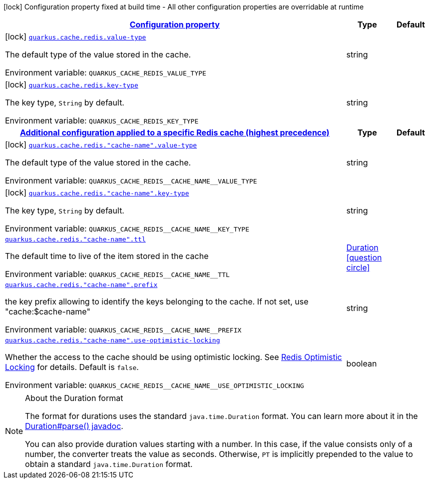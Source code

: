 
:summaryTableId: quarkus-cache-redis-config-group-redis-cache-build-time-config
[.configuration-legend]
icon:lock[title=Fixed at build time] Configuration property fixed at build time - All other configuration properties are overridable at runtime
[.configuration-reference, cols="80,.^10,.^10"]
|===

h|[[quarkus-cache-redis-config-group-redis-cache-build-time-config_configuration]]link:#quarkus-cache-redis-config-group-redis-cache-build-time-config_configuration[Configuration property]

h|Type
h|Default

a|icon:lock[title=Fixed at build time] [[quarkus-cache-redis-config-group-redis-cache-build-time-config_quarkus.cache.redis.value-type]]`link:#quarkus-cache-redis-config-group-redis-cache-build-time-config_quarkus.cache.redis.value-type[quarkus.cache.redis.value-type]`

[.description]
--
The default type of the value stored in the cache.

ifdef::add-copy-button-to-env-var[]
Environment variable: env_var_with_copy_button:+++QUARKUS_CACHE_REDIS_VALUE_TYPE+++[]
endif::add-copy-button-to-env-var[]
ifndef::add-copy-button-to-env-var[]
Environment variable: `+++QUARKUS_CACHE_REDIS_VALUE_TYPE+++`
endif::add-copy-button-to-env-var[]
--|string 
|


a|icon:lock[title=Fixed at build time] [[quarkus-cache-redis-config-group-redis-cache-build-time-config_quarkus.cache.redis.key-type]]`link:#quarkus-cache-redis-config-group-redis-cache-build-time-config_quarkus.cache.redis.key-type[quarkus.cache.redis.key-type]`

[.description]
--
The key type, `String` by default.

ifdef::add-copy-button-to-env-var[]
Environment variable: env_var_with_copy_button:+++QUARKUS_CACHE_REDIS_KEY_TYPE+++[]
endif::add-copy-button-to-env-var[]
ifndef::add-copy-button-to-env-var[]
Environment variable: `+++QUARKUS_CACHE_REDIS_KEY_TYPE+++`
endif::add-copy-button-to-env-var[]
--|string 
|


h|[[quarkus-cache-redis-config-group-redis-cache-build-time-config_quarkus.cache.redis.caches-config-additional-configuration-applied-to-a-specific-redis-cache-highest-precedence]]link:#quarkus-cache-redis-config-group-redis-cache-build-time-config_quarkus.cache.redis.caches-config-additional-configuration-applied-to-a-specific-redis-cache-highest-precedence[Additional configuration applied to a specific Redis cache (highest precedence)]

h|Type
h|Default

a|icon:lock[title=Fixed at build time] [[quarkus-cache-redis-config-group-redis-cache-build-time-config_quarkus.cache.redis.-cache-name-.value-type]]`link:#quarkus-cache-redis-config-group-redis-cache-build-time-config_quarkus.cache.redis.-cache-name-.value-type[quarkus.cache.redis."cache-name".value-type]`

[.description]
--
The default type of the value stored in the cache.

ifdef::add-copy-button-to-env-var[]
Environment variable: env_var_with_copy_button:+++QUARKUS_CACHE_REDIS__CACHE_NAME__VALUE_TYPE+++[]
endif::add-copy-button-to-env-var[]
ifndef::add-copy-button-to-env-var[]
Environment variable: `+++QUARKUS_CACHE_REDIS__CACHE_NAME__VALUE_TYPE+++`
endif::add-copy-button-to-env-var[]
--|string 
|


a|icon:lock[title=Fixed at build time] [[quarkus-cache-redis-config-group-redis-cache-build-time-config_quarkus.cache.redis.-cache-name-.key-type]]`link:#quarkus-cache-redis-config-group-redis-cache-build-time-config_quarkus.cache.redis.-cache-name-.key-type[quarkus.cache.redis."cache-name".key-type]`

[.description]
--
The key type, `String` by default.

ifdef::add-copy-button-to-env-var[]
Environment variable: env_var_with_copy_button:+++QUARKUS_CACHE_REDIS__CACHE_NAME__KEY_TYPE+++[]
endif::add-copy-button-to-env-var[]
ifndef::add-copy-button-to-env-var[]
Environment variable: `+++QUARKUS_CACHE_REDIS__CACHE_NAME__KEY_TYPE+++`
endif::add-copy-button-to-env-var[]
--|string 
|


a| [[quarkus-cache-redis-config-group-redis-cache-build-time-config_quarkus.cache.redis.-cache-name-.ttl]]`link:#quarkus-cache-redis-config-group-redis-cache-build-time-config_quarkus.cache.redis.-cache-name-.ttl[quarkus.cache.redis."cache-name".ttl]`

[.description]
--
The default time to live of the item stored in the cache

ifdef::add-copy-button-to-env-var[]
Environment variable: env_var_with_copy_button:+++QUARKUS_CACHE_REDIS__CACHE_NAME__TTL+++[]
endif::add-copy-button-to-env-var[]
ifndef::add-copy-button-to-env-var[]
Environment variable: `+++QUARKUS_CACHE_REDIS__CACHE_NAME__TTL+++`
endif::add-copy-button-to-env-var[]
--|link:https://docs.oracle.com/javase/8/docs/api/java/time/Duration.html[Duration]
  link:#duration-note-anchor-{summaryTableId}[icon:question-circle[], title=More information about the Duration format]
|


a| [[quarkus-cache-redis-config-group-redis-cache-build-time-config_quarkus.cache.redis.-cache-name-.prefix]]`link:#quarkus-cache-redis-config-group-redis-cache-build-time-config_quarkus.cache.redis.-cache-name-.prefix[quarkus.cache.redis."cache-name".prefix]`

[.description]
--
the key prefix allowing to identify the keys belonging to the cache. If not set, use "cache:$cache-name"

ifdef::add-copy-button-to-env-var[]
Environment variable: env_var_with_copy_button:+++QUARKUS_CACHE_REDIS__CACHE_NAME__PREFIX+++[]
endif::add-copy-button-to-env-var[]
ifndef::add-copy-button-to-env-var[]
Environment variable: `+++QUARKUS_CACHE_REDIS__CACHE_NAME__PREFIX+++`
endif::add-copy-button-to-env-var[]
--|string 
|


a| [[quarkus-cache-redis-config-group-redis-cache-build-time-config_quarkus.cache.redis.-cache-name-.use-optimistic-locking]]`link:#quarkus-cache-redis-config-group-redis-cache-build-time-config_quarkus.cache.redis.-cache-name-.use-optimistic-locking[quarkus.cache.redis."cache-name".use-optimistic-locking]`

[.description]
--
Whether the access to the cache should be using optimistic locking. See link:https://redis.io/docs/manual/transactions/#optimistic-locking-using-check-and-set[Redis Optimistic Locking] for details. Default is `false`.

ifdef::add-copy-button-to-env-var[]
Environment variable: env_var_with_copy_button:+++QUARKUS_CACHE_REDIS__CACHE_NAME__USE_OPTIMISTIC_LOCKING+++[]
endif::add-copy-button-to-env-var[]
ifndef::add-copy-button-to-env-var[]
Environment variable: `+++QUARKUS_CACHE_REDIS__CACHE_NAME__USE_OPTIMISTIC_LOCKING+++`
endif::add-copy-button-to-env-var[]
--|boolean 
|

|===
ifndef::no-duration-note[]
[NOTE]
[id='duration-note-anchor-{summaryTableId}']
.About the Duration format
====
The format for durations uses the standard `java.time.Duration` format.
You can learn more about it in the link:https://docs.oracle.com/javase/8/docs/api/java/time/Duration.html#parse-java.lang.CharSequence-[Duration#parse() javadoc].

You can also provide duration values starting with a number.
In this case, if the value consists only of a number, the converter treats the value as seconds.
Otherwise, `PT` is implicitly prepended to the value to obtain a standard `java.time.Duration` format.
====
endif::no-duration-note[]
